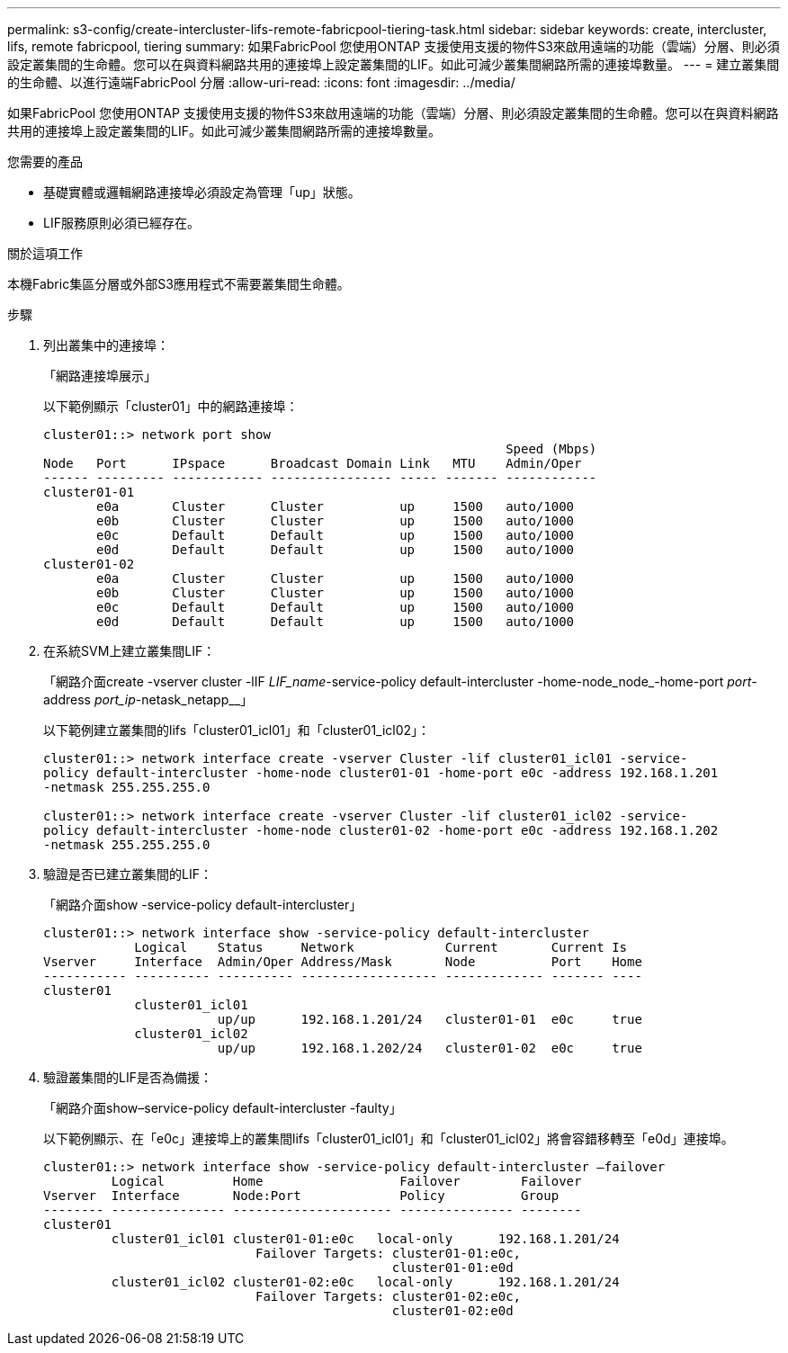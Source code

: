 ---
permalink: s3-config/create-intercluster-lifs-remote-fabricpool-tiering-task.html 
sidebar: sidebar 
keywords: create, intercluster, lifs, remote fabricpool, tiering 
summary: 如果FabricPool 您使用ONTAP 支援使用支援的物件S3來啟用遠端的功能（雲端）分層、則必須設定叢集間的生命體。您可以在與資料網路共用的連接埠上設定叢集間的LIF。如此可減少叢集間網路所需的連接埠數量。 
---
= 建立叢集間的生命體、以進行遠端FabricPool 分層
:allow-uri-read: 
:icons: font
:imagesdir: ../media/


[role="lead"]
如果FabricPool 您使用ONTAP 支援使用支援的物件S3來啟用遠端的功能（雲端）分層、則必須設定叢集間的生命體。您可以在與資料網路共用的連接埠上設定叢集間的LIF。如此可減少叢集間網路所需的連接埠數量。

.您需要的產品
* 基礎實體或邏輯網路連接埠必須設定為管理「up」狀態。
* LIF服務原則必須已經存在。


.關於這項工作
本機Fabric集區分層或外部S3應用程式不需要叢集間生命體。

.步驟
. 列出叢集中的連接埠：
+
「網路連接埠展示」

+
以下範例顯示「cluster01」中的網路連接埠：

+
[listing]
----

cluster01::> network port show
                                                             Speed (Mbps)
Node   Port      IPspace      Broadcast Domain Link   MTU    Admin/Oper
------ --------- ------------ ---------------- ----- ------- ------------
cluster01-01
       e0a       Cluster      Cluster          up     1500   auto/1000
       e0b       Cluster      Cluster          up     1500   auto/1000
       e0c       Default      Default          up     1500   auto/1000
       e0d       Default      Default          up     1500   auto/1000
cluster01-02
       e0a       Cluster      Cluster          up     1500   auto/1000
       e0b       Cluster      Cluster          up     1500   auto/1000
       e0c       Default      Default          up     1500   auto/1000
       e0d       Default      Default          up     1500   auto/1000
----
. 在系統SVM上建立叢集間LIF：
+
「網路介面create -vserver cluster -lIF _LIF_name_-service-policy default-intercluster -home-node_node_-home-port _port_-address _port_ip_-netask_netapp__」

+
以下範例建立叢集間的lifs「cluster01_icl01」和「cluster01_icl02」：

+
[listing]
----

cluster01::> network interface create -vserver Cluster -lif cluster01_icl01 -service-
policy default-intercluster -home-node cluster01-01 -home-port e0c -address 192.168.1.201
-netmask 255.255.255.0

cluster01::> network interface create -vserver Cluster -lif cluster01_icl02 -service-
policy default-intercluster -home-node cluster01-02 -home-port e0c -address 192.168.1.202
-netmask 255.255.255.0
----
. 驗證是否已建立叢集間的LIF：
+
「網路介面show -service-policy default-intercluster」

+
[listing]
----
cluster01::> network interface show -service-policy default-intercluster
            Logical    Status     Network            Current       Current Is
Vserver     Interface  Admin/Oper Address/Mask       Node          Port    Home
----------- ---------- ---------- ------------------ ------------- ------- ----
cluster01
            cluster01_icl01
                       up/up      192.168.1.201/24   cluster01-01  e0c     true
            cluster01_icl02
                       up/up      192.168.1.202/24   cluster01-02  e0c     true
----
. 驗證叢集間的LIF是否為備援：
+
「網路介面show–service-policy default-intercluster -faulty」

+
以下範例顯示、在「e0c」連接埠上的叢集間lifs「cluster01_icl01」和「cluster01_icl02」將會容錯移轉至「e0d」連接埠。

+
[listing]
----
cluster01::> network interface show -service-policy default-intercluster –failover
         Logical         Home                  Failover        Failover
Vserver  Interface       Node:Port             Policy          Group
-------- --------------- --------------------- --------------- --------
cluster01
         cluster01_icl01 cluster01-01:e0c   local-only      192.168.1.201/24
                            Failover Targets: cluster01-01:e0c,
                                              cluster01-01:e0d
         cluster01_icl02 cluster01-02:e0c   local-only      192.168.1.201/24
                            Failover Targets: cluster01-02:e0c,
                                              cluster01-02:e0d
----

